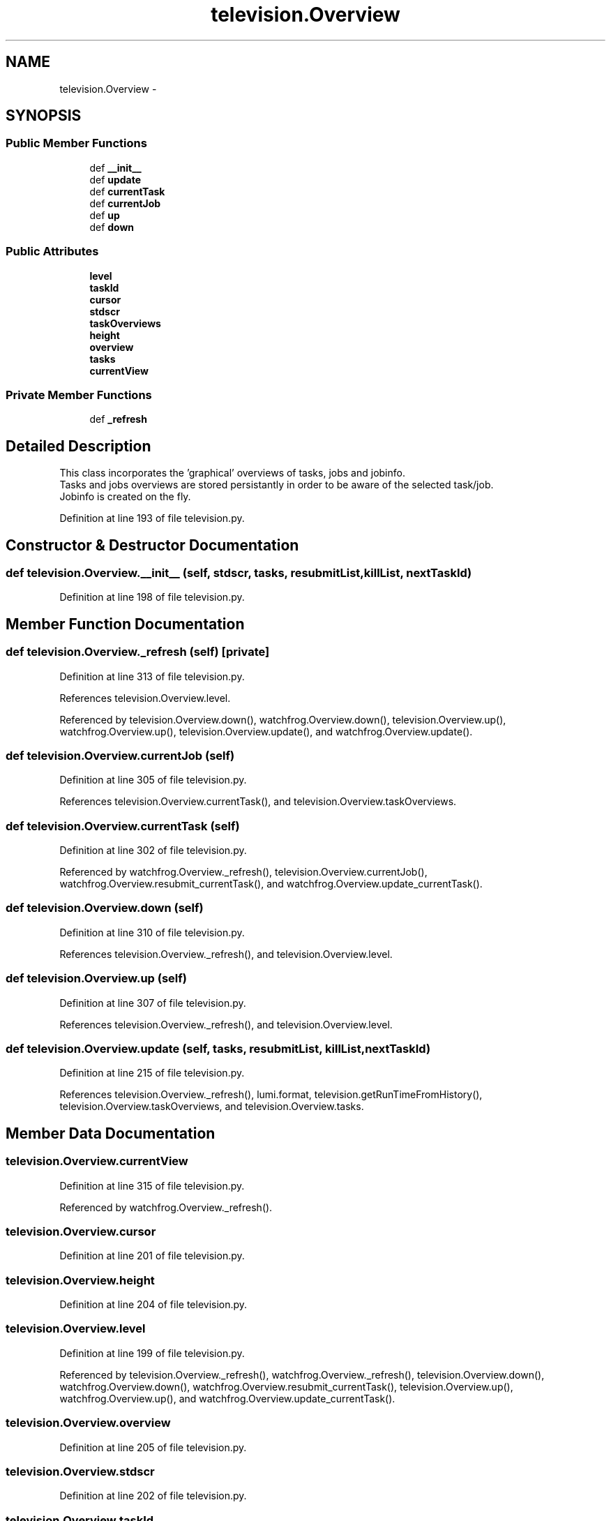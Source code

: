 .TH "television.Overview" 3 "Wed Sep 30 2015" "tools3a" \" -*- nroff -*-
.ad l
.nh
.SH NAME
television.Overview \- 
.SH SYNOPSIS
.br
.PP
.SS "Public Member Functions"

.in +1c
.ti -1c
.RI "def \fB__init__\fP"
.br
.ti -1c
.RI "def \fBupdate\fP"
.br
.ti -1c
.RI "def \fBcurrentTask\fP"
.br
.ti -1c
.RI "def \fBcurrentJob\fP"
.br
.ti -1c
.RI "def \fBup\fP"
.br
.ti -1c
.RI "def \fBdown\fP"
.br
.in -1c
.SS "Public Attributes"

.in +1c
.ti -1c
.RI "\fBlevel\fP"
.br
.ti -1c
.RI "\fBtaskId\fP"
.br
.ti -1c
.RI "\fBcursor\fP"
.br
.ti -1c
.RI "\fBstdscr\fP"
.br
.ti -1c
.RI "\fBtaskOverviews\fP"
.br
.ti -1c
.RI "\fBheight\fP"
.br
.ti -1c
.RI "\fBoverview\fP"
.br
.ti -1c
.RI "\fBtasks\fP"
.br
.ti -1c
.RI "\fBcurrentView\fP"
.br
.in -1c
.SS "Private Member Functions"

.in +1c
.ti -1c
.RI "def \fB_refresh\fP"
.br
.in -1c
.SH "Detailed Description"
.PP 

.PP
.nf
This class incorporates the 'graphical' overviews of tasks, jobs and jobinfo.
Tasks and jobs overviews are stored persistantly in order to be aware of the selected task/job.
Jobinfo is created on the fly.

.fi
.PP
 
.PP
Definition at line 193 of file television\&.py\&.
.SH "Constructor & Destructor Documentation"
.PP 
.SS "def television\&.Overview\&.__init__ (self, stdscr, tasks, resubmitList, killList, nextTaskId)"

.PP
Definition at line 198 of file television\&.py\&.
.SH "Member Function Documentation"
.PP 
.SS "def television\&.Overview\&._refresh (self)\fC [private]\fP"

.PP
Definition at line 313 of file television\&.py\&.
.PP
References television\&.Overview\&.level\&.
.PP
Referenced by television\&.Overview\&.down(), watchfrog\&.Overview\&.down(), television\&.Overview\&.up(), watchfrog\&.Overview\&.up(), television\&.Overview\&.update(), and watchfrog\&.Overview\&.update()\&.
.SS "def television\&.Overview\&.currentJob (self)"

.PP
Definition at line 305 of file television\&.py\&.
.PP
References television\&.Overview\&.currentTask(), and television\&.Overview\&.taskOverviews\&.
.SS "def television\&.Overview\&.currentTask (self)"

.PP
Definition at line 302 of file television\&.py\&.
.PP
Referenced by watchfrog\&.Overview\&._refresh(), television\&.Overview\&.currentJob(), watchfrog\&.Overview\&.resubmit_currentTask(), and watchfrog\&.Overview\&.update_currentTask()\&.
.SS "def television\&.Overview\&.down (self)"

.PP
Definition at line 310 of file television\&.py\&.
.PP
References television\&.Overview\&._refresh(), and television\&.Overview\&.level\&.
.SS "def television\&.Overview\&.up (self)"

.PP
Definition at line 307 of file television\&.py\&.
.PP
References television\&.Overview\&._refresh(), and television\&.Overview\&.level\&.
.SS "def television\&.Overview\&.update (self, tasks, resubmitList, killList, nextTaskId)"

.PP
Definition at line 215 of file television\&.py\&.
.PP
References television\&.Overview\&._refresh(), lumi\&.format, television\&.getRunTimeFromHistory(), television\&.Overview\&.taskOverviews, and television\&.Overview\&.tasks\&.
.SH "Member Data Documentation"
.PP 
.SS "television\&.Overview\&.currentView"

.PP
Definition at line 315 of file television\&.py\&.
.PP
Referenced by watchfrog\&.Overview\&._refresh()\&.
.SS "television\&.Overview\&.cursor"

.PP
Definition at line 201 of file television\&.py\&.
.SS "television\&.Overview\&.height"

.PP
Definition at line 204 of file television\&.py\&.
.SS "television\&.Overview\&.level"

.PP
Definition at line 199 of file television\&.py\&.
.PP
Referenced by television\&.Overview\&._refresh(), watchfrog\&.Overview\&._refresh(), television\&.Overview\&.down(), watchfrog\&.Overview\&.down(), watchfrog\&.Overview\&.resubmit_currentTask(), television\&.Overview\&.up(), watchfrog\&.Overview\&.up(), and watchfrog\&.Overview\&.update_currentTask()\&.
.SS "television\&.Overview\&.overview"

.PP
Definition at line 205 of file television\&.py\&.
.SS "television\&.Overview\&.stdscr"

.PP
Definition at line 202 of file television\&.py\&.
.SS "television\&.Overview\&.taskId"

.PP
Definition at line 200 of file television\&.py\&.
.SS "television\&.Overview\&.taskOverviews"

.PP
Definition at line 203 of file television\&.py\&.
.PP
Referenced by watchfrog\&.Overview\&._refresh(), television\&.Overview\&.currentJob(), television\&.Overview\&.update(), and watchfrog\&.Overview\&.update()\&.
.SS "television\&.Overview\&.tasks"

.PP
Definition at line 214 of file television\&.py\&.
.PP
Referenced by watchfrog\&.Overview\&.resubmit_currentTask(), television\&.Overview\&.update(), watchfrog\&.Overview\&.update(), and watchfrog\&.Overview\&.update_currentTask()\&.

.SH "Author"
.PP 
Generated automatically by Doxygen for tools3a from the source code\&.
